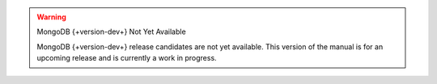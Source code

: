 
.. warning:: MongoDB {+version-dev+} Not Yet Available

   MongoDB {+version-dev+} release candidates are not yet available.
   This version of the manual is for an upcoming release and is
   currently a work in progress.
